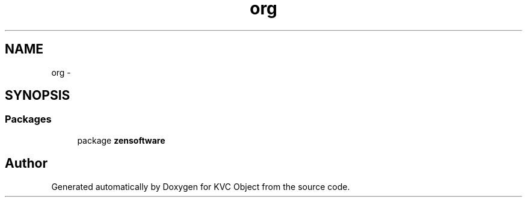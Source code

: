 .TH "org" 3 "1 Sep 2009" "Version 1.0" "KVC Object" \" -*- nroff -*-
.ad l
.nh
.SH NAME
org \- 
.SH SYNOPSIS
.br
.PP
.SS "Packages"

.in +1c
.ti -1c
.RI "package \fBzensoftware\fP"
.br
.in -1c
.SH "Author"
.PP 
Generated automatically by Doxygen for KVC Object from the source code.
